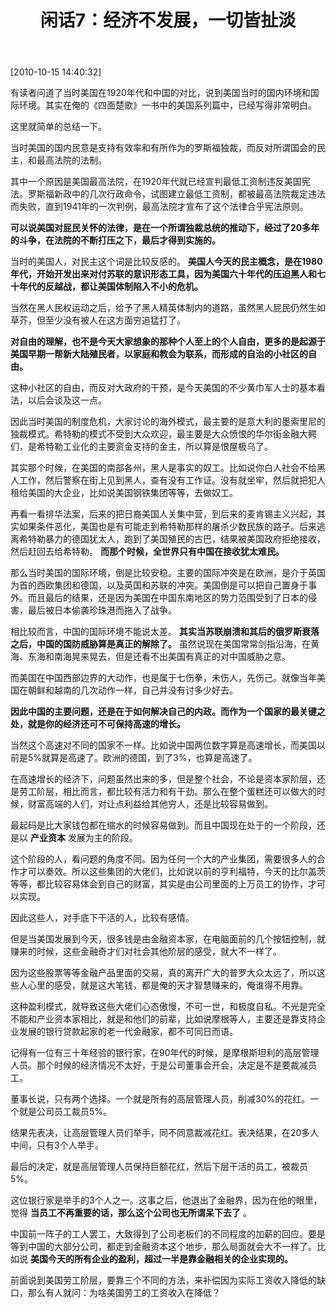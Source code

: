 # -*- org -*-

# Time-stamp: <2011-08-23 19:26:55 Tuesday by ldw>

#+OPTIONS: ^:nil author:nil timestamp:nil creator:nil H:2

#+STARTUP: indent

#+TITLE: 闲话7：经济不发展，一切皆扯淡

[2010-10-15 14:40:32]


有读者问道了当时美国在1920年代和中国的对比，说到美国当时的国内环境和国际环境。其实在俺的《四面楚歌》一书中的美国系列篇中，已经写得非常明白。

这里就简单的总结一下。

当时美国的国内民意是支持有效率和有所作为的罗斯福独裁，而反对所谓国会的民主，和最高法院的法制。

其中一个原因是美国最高法院，在1920年代就已经宣判最低工资制违反美国宪法。罗斯福新政中的几次行政命令，试图建立最低工资制，都被最高法院裁定违法而失败，直到1941年的一次判例，最高法院才宣布了这个法律合乎宪法原则。

*可以说美国对屁民关怀的法律，是在一个所谓独裁总统的推动下，经过了20多年的斗争，在法院的不断打压之下，最后才得到实施的。*

当时的美国人，对民主这个词是比较反感的。 *美国人今天的民主概念，是在1980年代，开始开发出来对付苏联的意识形态工具，因为美国六十年代的压迫黑人和七十年代的反越战，都让美国体制陷入不小的危机。*

当然在黑人民权运动之后，给予了黑人精英体制内的道路，虽然黑人屁民仍然生如草芥，但至少没有被人在这方面穷追猛打了。

*对自由的理解，也不是今天大家想象的那种个人至上的个人自由，更多的是起源于美国早期一帮新大陆殖民者，以家庭和教会为联系，而形成的自治的小社区的自由。*

这种小社区的自由，而反对大政府的干预，是今天美国的不少黄巾军人士的基本看法，以后会谈及这一点。

因此当时美国的制度危机，大家讨论的海外模式，最主要的是意大利的墨索里尼的独裁模式。希特勒的模式不受到大众欢迎，最主要是大众愤恨的华尔街金融大鳄们，是希特勒工业化的主要资金支持的金主，所以算是恨屋极乌了。

其实那个时候，在美国的南部各州，黑人是事实的奴工。比如说你白人社会不给黑人工作，然后警察在街上见到黑人，查有没有工作证。没有就坐牢，然后就把犯人租给美国的大企业，比如说美国钢铁集团等等，去做奴工。

再看一看排华法案，后来的把日裔美国人关集中营，到后来的麦肯锡主义兴起，其实如果条件恶化，美国也是有可能走到希特勒那样的屠杀少数民族的路子。后来逃离希特勒暴力的德国犹太人，跑到了美国殖民的古巴，结果被美国政府拒绝接收，然后赶回去给希特勒。 *而那个时候，全世界只有中国在接收犹太难民。*

那么当时美国的国际环境，倒是比较安稳。主要的国际冲突是在欧洲，是介于英国为首的西欧集团和德国，以及英国和苏联的冲突。美国倒是可以把自己置身于事外。而且最后的结果，还是因为美国在中国东南地区的势力范围受到了日本的侵害，最后被日本偷袭珍珠港而拖入了战争。

相比较而言，中国的国际环境不能说太差。 *其实当苏联崩溃和其后的俄罗斯衰落之后，中国的国防威胁算是真正的解除了。* 虽然说现在美国常常剑指沿海，在黄海、东海和南海晃来晃去，但是还看不出美国有真正的对中国威胁之意。

而美国在中国西部边界的大动作，也是属于七伤拳，未伤人，先伤己。就像当年美国在朝鲜和越南的几次动作一样，自己并没有讨多少好去。

*因此中国的主要问题，还是在于如何解决自己的内政。而作为一个国家的最关键之处，就是你的经济还可不可保持高速的增长。*

当然这个高速对不同的国家不一样。比如说中国两位数字算是高速增长，而美国以前是5%就算是高速了。欧洲的德国，到了3%，也算是高速了。

在高速增长的经济下，问题虽然出来的多，但是整个社会，不论是资本家阶层，还是劳工阶层，相比而言，都比较有活力和有干劲。那么在整个蛋糕还可以做大的时候，财富高端的人们，对让点利益给其他穷人，还是比较容易做到。

最起码是比大家钱包都在缩水的时候容易做到。而且中国现在处于的一个阶段，还是以 *产业资本* 发展为主的阶段。

这个阶段的人，看问题的角度不同。因为任何一个大的产业集团，需要很多人的合作才可以奏效。所以这些集团的大佬们，比如说以前的亨利福特，今天的比尔盖茨等等，都比较容易体会到自己的财富，其实是由公司里面的上万员工的协作，才可以实现。

因此这些人，对手底下干活的人，比较有感情。

但是当美国发展到今天，很多钱是由金融资本家，在电脑面前的几个按钮控制，就赚来的时候，这些金融奇才们对社会其他阶层的感受，就大不一样了。

因为这些股票等等金融产品里面的交易，真的离开广大的普罗大众太远了，所以这些人心里的感受，就是这大笔钱，都是俺的天才智慧赚来的，俺谁得不用靠。

这种盈利模式，就导致这些大佬们心态傲慢，不可一世，和极度自私。不光是完全不能和产业资本家相比，就是和他们的前辈，比如说摩根等人，主要还是靠支持企业发展的银行贷款起家的老一代金融家，都不可同日而语。

记得有一位有三十年经验的银行家，在90年代的时候，是摩根斯坦利的高层管理人员。那个时候的经济情况不太好，于是公司董事会开会，决定是不是要裁减员工。

董事长说，只有两个选择。一个就是所有的高层管理人员，削减30%的花红。一个就是公司员工裁员5%。

结果先表决，让高层管理人员们举手，同不同意裁减花红。表决结果，在20多人中间，只有3个人举手。

最后的决定，就是高层管理人员保持巨额花红，然后下层干活的员工，被裁员5%。

这位银行家是举手的3个人之一。这事之后，他退出了金融界，因为在他的眼里，觉得 *当员工不再重要的话，那么这个公司也无所谓呆下去了* 。

中国前一阵子的工人罢工，大致得到了公司老板们的不同程度的加薪的回应。要是等到中国的大部分公司，都走到金融资本这个地步，那么局面就会大不一样了。比如说 *美国今天的所有企业的盈利，超过一半是靠金融相关的企业实现的。*

前面说到美国劳工阶层，要靠三个不同的方法，来补偿因为实际工资收入降低的缺口，那么有人就问：为啥美国劳工的工资收入在降低？
